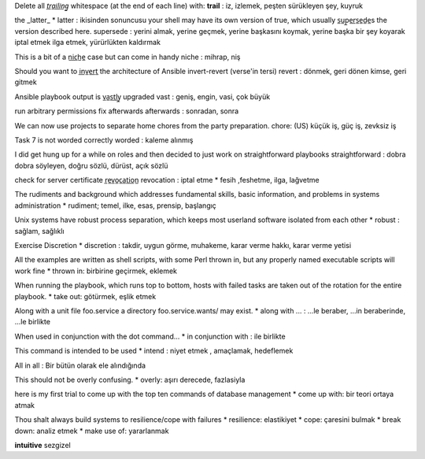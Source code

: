 Delete all *t̲r̲a̲i̲l̲i̲n̲g̲* whitespace (at the end of each line) with:
**trail** : iz, izlemek, peşten sürükleyen şey, kuyruk

the _latter_  
* latter : ikisinden sonuncusu
your shell may have its own version of true, which usually s̲u̲p̲e̲r̲s̲e̲d̲e̲s
the version described here.
supersede : yerini almak, yerine geçmek, yerine başkasını koymak, yerine başka
bir şey koyarak iptal etmek ilga etmek, yürürlükten kaldırmak


This is a bit of a n̲i̲c̲h̲e̲ case but can come in handy
niche : mihrap, niş


Should you want to i̲n̲v̲e̲r̲t̲ the architecture of Ansible
invert-revert
(verse'in tersi)
revert : dönmek, geri dönen kimse, geri gitmek


Ansible playbook output is v̲a̲s̲t̲l̲y̲ upgraded
vast : geniş, engin, vasi, çok büyük


run arbitrary permissions fix afterwards
afterwards : sonradan, sonra   


We can now use projects to separate home chores from the party preparation.
chore:  (US) küçük iş, güç iş, zevksiz iş


Task 7 is not worded correctly
worded : kaleme alınmış


I did get hung up for a while on roles and then decided to just work on
straightforward playbooks
straightforward : dobra dobra söyleyen, doğru sözlü, dürüst, açık sözlü


check for server certificate r̲e̲v̲o̲c̲a̲t̲i̲o̲n̲
revocation : iptal etme
* fesih ,feshetme, ilga, lağvetme


The rudiments and background which addresses fundamental skills, basic
information, and problems in systems administration
* rudiment; temel, ilke, esas, prensip, başlangıç


Unix systems have robust process separation, which keeps most userland
software isolated from each other
* robust : sağlam, sağlıklı


Exercise Discretion
* discretion : takdir, uygun görme, muhakeme, karar verme hakkı, karar
verme yetisi


All the examples are written as shell scripts, with some Perl thrown in, but any properly named executable scripts will work fine
* thrown in: birbirine geçirmek, eklemek


When running the playbook, which runs top to bottom, hosts with failed tasks are taken out of the rotation for the entire playbook.
* take out:  götürmek, eşlik etmek


Along with a unit file foo.service a directory foo.service.wants/ may exist.
* along with ... : ...le beraber, ...in beraberinde, ...le birlikte


When used in conjunction with the dot command...
* in conjunction with : ile birlikte


This command is intended to be used
* intend : niyet etmek , amaçlamak, hedeflemek


All in all : Bir bütün olarak ele alındığında

This should not be overly confusing.
* overly: aşırı derecede, fazlasiyla

here is my first trial to come up with the top ten commands of database
management 
* come up with: bir teori ortaya atmak

Thou shalt always build systems to resilience/cope with failures
* resilience: elastikiyet
* cope: çaresini bulmak
* break down: analiz etmek
* make use of: yararlanmak

**intuitive**
sezgizel

